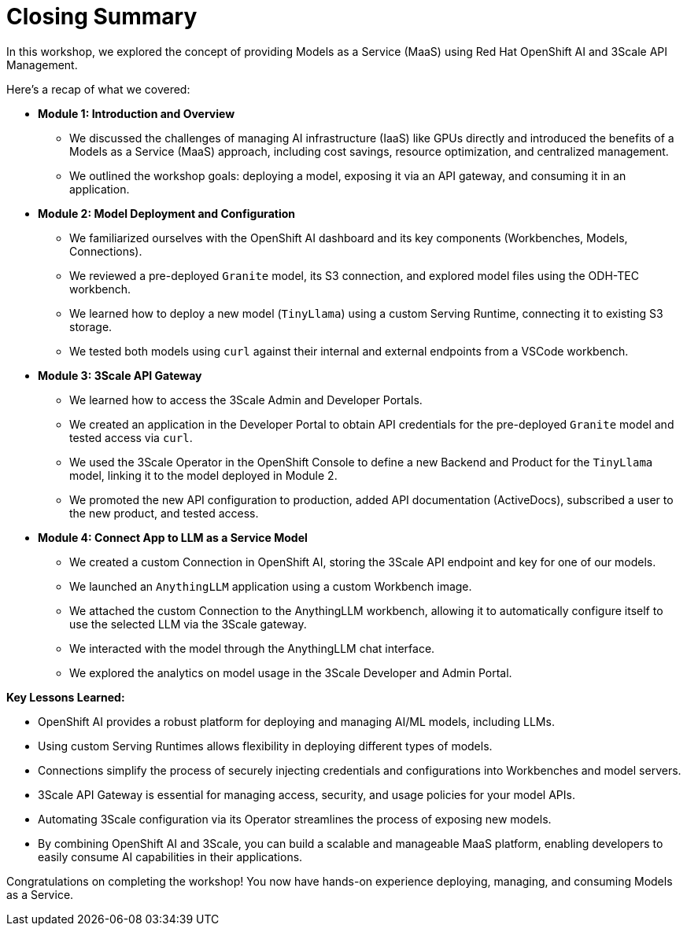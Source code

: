 = Closing Summary

In this workshop, we explored the concept of providing Models as a Service (MaaS) using Red Hat OpenShift AI and 3Scale API Management.

Here's a recap of what we covered:

* **Module 1: Introduction and Overview**
** We discussed the challenges of managing AI infrastructure (IaaS) like GPUs directly and introduced the benefits of a Models as a Service (MaaS) approach, including cost savings, resource optimization, and centralized management.
** We outlined the workshop goals: deploying a model, exposing it via an API gateway, and consuming it in an application.

* **Module 2: Model Deployment and Configuration**
** We familiarized ourselves with the OpenShift AI dashboard and its key components (Workbenches, Models, Connections).
** We reviewed a pre-deployed `Granite` model, its S3 connection, and explored model files using the ODH-TEC workbench.
** We learned how to deploy a new model (`TinyLlama`) using a custom Serving Runtime, connecting it to existing S3 storage.
** We tested both models using `curl` against their internal and external endpoints from a VSCode workbench.

* **Module 3: 3Scale API Gateway**
** We learned how to access the 3Scale Admin and Developer Portals.
** We created an application in the Developer Portal to obtain API credentials for the pre-deployed `Granite` model and tested access via `curl`.
** We used the 3Scale Operator in the OpenShift Console to define a new Backend and Product for the `TinyLlama` model, linking it to the model deployed in Module 2.
** We promoted the new API configuration to production, added API documentation (ActiveDocs), subscribed a user to the new product, and tested access.

* **Module 4: Connect App to LLM as a Service Model**
** We created a custom Connection in OpenShift AI, storing the 3Scale API endpoint and key for one of our models.
** We launched an `AnythingLLM` application using a custom Workbench image.
** We attached the custom Connection to the AnythingLLM workbench, allowing it to automatically configure itself to use the selected LLM via the 3Scale gateway.
** We interacted with the model through the AnythingLLM chat interface.
** We explored the analytics on model usage in the 3Scale Developer and Admin Portal.

**Key Lessons Learned:**

* OpenShift AI provides a robust platform for deploying and managing AI/ML models, including LLMs.
* Using custom Serving Runtimes allows flexibility in deploying different types of models.
* Connections simplify the process of securely injecting credentials and configurations into Workbenches and model servers.
* 3Scale API Gateway is essential for managing access, security, and usage policies for your model APIs.
* Automating 3Scale configuration via its Operator streamlines the process of exposing new models.
* By combining OpenShift AI and 3Scale, you can build a scalable and manageable MaaS platform, enabling developers to easily consume AI capabilities in their applications.

Congratulations on completing the workshop! You now have hands-on experience deploying, managing, and consuming Models as a Service.




